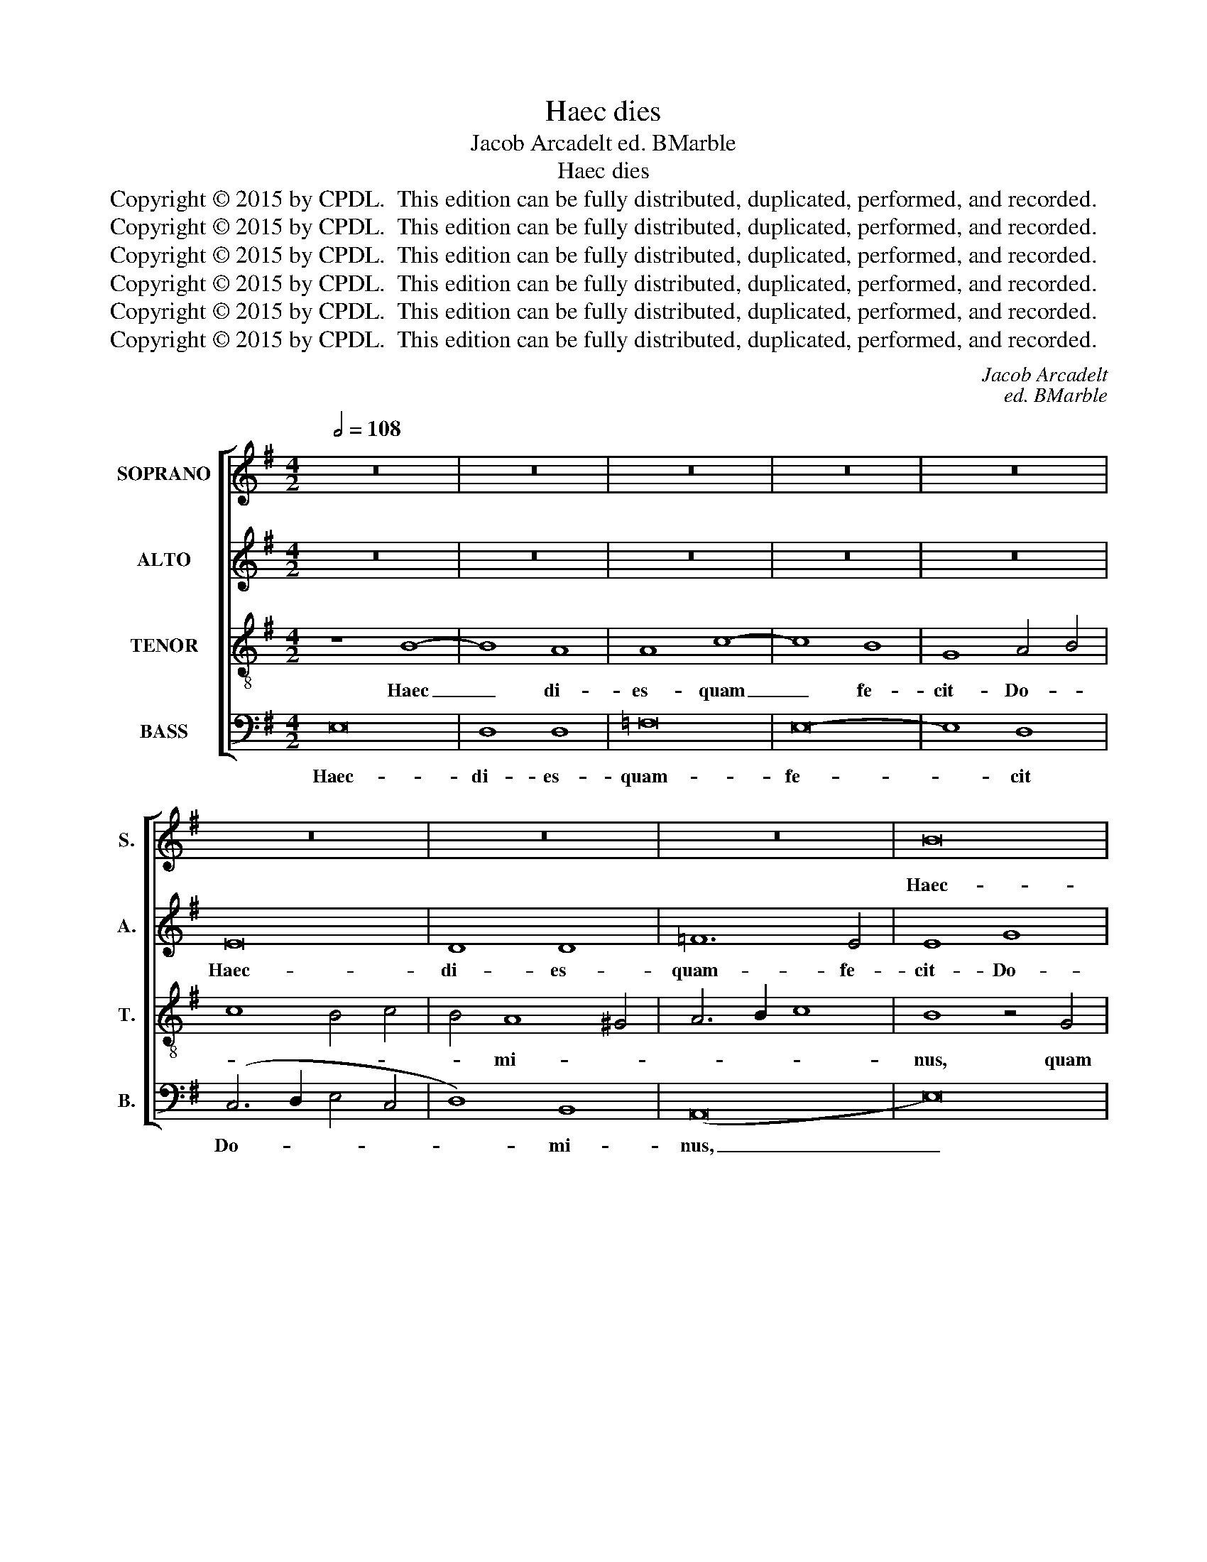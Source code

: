 X:1
T:Haec dies
T:Jacob Arcadelt ed. BMarble
T:Haec dies
T:Copyright © 2015 by CPDL.  This edition can be fully distributed, duplicated, performed, and recorded. 
T:Copyright © 2015 by CPDL.  This edition can be fully distributed, duplicated, performed, and recorded. 
T:Copyright © 2015 by CPDL.  This edition can be fully distributed, duplicated, performed, and recorded. 
T:Copyright © 2015 by CPDL.  This edition can be fully distributed, duplicated, performed, and recorded. 
T:Copyright © 2015 by CPDL.  This edition can be fully distributed, duplicated, performed, and recorded. 
T:Copyright © 2015 by CPDL.  This edition can be fully distributed, duplicated, performed, and recorded. 
C:Jacob Arcadelt
C:ed. BMarble
Z:Copyright © 2015 by CPDL.  This edition can be fully distributed, duplicated, performed, and recorded.
Z:
%%score [ 1 2 3 4 ]
L:1/8
Q:1/2=108
M:4/2
K:G
V:1 treble nm="SOPRANO" snm="S."
V:2 treble nm="ALTO" snm="A."
V:3 treble-8 transpose=-12 nm="TENOR" snm="T."
V:4 bass nm="BASS" snm="B."
V:1
 z16 | z16 | z16 | z16 | z16 | z16 | z16 | z16 | B16 | A8 A8 | c16 | B8 G8 | A12 B4 | %13
w: ||||||||Haec-|di- es-|quam-|fe- cit-|Do- mi-|
 c4 B6 A2 G2 F2 | E6 F2 G2 A2 B4- | B4 (A8 ^G4) | A16- | A8 z8 | A16- | A16 | c8 c8 | B16 | z16 | %23
w: nus,- Do- * * *||* mi- *|nus:|_|ex-||sul- te-|mus,-||
 z4 E4 B8- | B4 A4 B4 G4- | G4 (F8 E4-) | E4 ^D4 E8- | E8 z4 E4- | E4 C4 D4 F4- | F4 E8 ^D4 | %30
w: ex- sul-|* te- mus. ex-|* sul- *|* te- mus|_ et|_ lae- te- mur-|* in- e-|
 E8 z8 | z4 (E8 ^D4) | (E6 F2 G2 A2 B4-) | B4 E4 z8 | z8 z4 B4- | B4 G4 A4 c4- | c4 (B8 A4) | %37
w: a,-|in _|e- * * * *|* a,|et|_ lae- te- mur|_ in _|
 (B6 A2 =G4 F4) | E8 z8 | z4 E4 G4 A4 | B4 (c6 B2 A4) | (G12 ^F4) | E8 z4 F4 | G4 (E8 ^D4) | %44
w: e- * * *|a,|et- lae- te-|mur- in _ _|e- *|a,- et-|lae- te- *|
 E4 B4 c4 A4- | A4 ^G4 (A6 =G2 | E4) G6 F2 F4- | F2 E2 E8 ^D4 | E16- | E16- | E16 |] %51
w: mur,- et- lae- te-|* mur in _|_ e- * *||a.|_||
V:2
 z16 | z16 | z16 | z16 | z16 | E16 | D8 D8 | =F12 E4 | E8 G8 | =F4 (C6 D2 C2 B,2 | %10
w: |||||Haec-|di- es-|quam- fe-|cit- Do-|mi- nus, _ _ _|
 A,4) A6 G2 E2 ^F2 | G12 =F2 E2 | D4 (E8 D4) | E8 D4 E4- | E4 C4 D4 E4- | E2 DC D4 E8 | ^C8 z8 | %17
w: _ Do- * * *||* mi- *|nus,- quam- fe-|* cit- Do- *|* * * * mi-|nus:|
 =C12 D4 | E4 =F8 E2 D2 | E4 =F6 E2 E4- | E2 D2 C2 B,2 C2 D2 E4- | E4 D2 C2 B,8 | z8 E8- | %23
w: ex- sul-|te- * * *|||* * * mus,|ex-|
 E4 E4 E8 | D8 B,4 C4- | C2 B,2 B,8 A,4 | B,4 B,4 G,4 A,4 | C8 B,8 | A,8 z4 D4- | D4 C4 (A,6 B,2 | %30
w: * sul- te-|mus. ex- sul-|* * * te-|mus, et lae- te-|mur in|ea, et|_ lae- te- *|
 C4) B,8 A,4- | (A,4 G,4) A,8 | G,16 | z4 G,4 D4 C4 | A,4 B,4 (C4 D4) | B,8 (C4 A,4) | (B,8 C8) | %37
w: * mur- in|_ _ e-|a,-|et- lae- te-|mur- in- e- *|a,- in _|e- *|
 B,8 z8 | z8 z4 A,4 | E12 ^F4 | G4 E4 =F4 E4- | (E4 D2 C2 B,4) D4- | D2 C2 E8 ^D4 | E8 (A,8 | %44
w: a,-|et-|lae- te-|mur- in- e- a,|_ _ _ _ in|_ _ _ _|e- a,|
 B,8) z4 A,4 | C4 B,4 C4 D4 | C4 B,4 z4 B,4- | B,4 A,4 B,8 | ^G,8 B,8 | (C6 B,2 A,8) | ^G,16 |] %51
w: _ et-|lae- te- mur- in-|e- a,- et|_ lae- te-|mur- in-|e- * *|a.-|
V:3
 z8 B8- | B8 A8 | A8 c8- | c8 B8 | G8 A4 B4 | c8 B4 c4 | B4 A8 ^G4 | A6 B2 c8 | B8 z4 G4 | %9
w: Haec|_ di-|es- quam|_ fe-|cit- Do- *||* mi- *||nus, quam|
 A6 B2 c2 d2 e4- | e2 d2 c2 B2 c8 | d8 e8 | A4 c8 B2 A2 | G6 A2 B4 c4- | c4 A4 B4 G4 | A8 B8 | %16
w: fe- * * * *||cit Do-|mi- * * *||||
 A16 | A12 B4 | c4 d8 c2 B2 | c4 d4 A8 | z4 A8 A4 | G4 E4 G4 A4 | B4 c8 B2 A2 | B4 c8 B4 | %24
w: nus:|ex- sul-|te- * * *|* * mus,-|ex- sul-|te- * * *||mus, ex- sul-|
 (G4 A8 G4) | A4 B4 E8 | F8 E4 c4- | (c2 B2) A8 ^G4 | A8 B8 | (=G4 A4 F8) | E8 z4 c4- | c4 B8 A4 | %32
w: te- * *|mus, ex- sul-|te- mus- et|_ _ lae- te-|mur- in-|e- * *|a, et-|* lae- te-|
 c4 (B6 A2 G2 F2 | E4) c4 B4 A4- | A4 G4 ^F8 | E4 B8 A4- | (A4 ^G4) A8 | z4 E4 =G4 A4 | %38
w: mur- in _ _ _|_ e- a,- et|_ lae- te-|mur- in- e-|* * a,-|et- lae- te-|
 B4 c8 B2 A2 | G8 z8 | z16 | z4 E4 G4 A4 | B4 (c8 B2 A2 | G4) B6 A2 A4- | A4 ^G4 A4 =F4 | %45
w: mur- in- e- *|a,-||et- lae- te-|mur- in _ _|_ e- * *||
 E8 z4 ^F4 | G4 E4 F8 | (G4 A4) F8 | E8 ^G8 | (A6 B2 c8) | B16 |] %51
w: a,- et-|lae- te- mur-|in _ e-|a,- in-|e- * *|a.-|
V:4
 E,16 | D,8 D,8 | =F,16 | E,16- | E,8 D,8 | (C,6 D,2 E,4 C,4 | D,8) B,,8 | (A,,16 | E,16) | z16 | %10
w: Haec-|di- es-|quam-|fe-|* cit|Do- * * *|* mi-|nus,|_||
 A,16 | G,8 E,8 | =F,8 F,8 | E,8 z8 | A,8 G,4 E,4 | =F,4 (F,4 E,8) | A,,16- | A,,8 z8 | z16 | z16 | %20
w: quam-|fe- cit-|Do- mi-|nus,-|quam- fe- cit-|Do- mi- *|nus:|_|||
 z16 | E,12 F,4 | G,4 A,8 G,2 F,2 | G,4 A,4 E,4 G,4- | (G,4 F,4) E,8 | D,4 B,,4 (C,8 | %26
w: |ex- sul-|te- * * *|mus, ex- sul- te-|* * mus,|ex- sul- te-|
 B,,8) C,4 A,,4- | (A,,2 B,,2 C,4) D,4 E,4 | A,,8 z8 | z8 z4 A,4- | A,4 ^G,4 A,8 | E,4 =G,4 F,8 | %32
w: * mus, et|_ _ _ lae- te-|mur,-|et|_ lae- te-|mur- in- e-|
 E,8 z4 E,4- | E,4 C,4 D,4 =F,4- | F,4 (E,8 D,4) | (E,8 A,,8) | E,8 z4 A,,4 | E,12 F,4 | %38
w: a,- et|_ lae- te- mur|_ in _|e- *|a,- et-|lae- te-|
 G,4 A,4 =F,8 | E,8 z8 | z8 z4 A,,4 | E,12 ^F,4 | G,4 A,4 F,8 | E,4 G,4 F,8 | E,8 A,,8 | %45
w: mur- in- e-|a,-|et-|lae- te-|mur- in- e-||* a,-|
 z4 E,8 D,4 | E,8 B,,4 D,4 | C,8 B,,8 | E,16 | A,,16 | E,16 |] %51
w: et- lae-|te- mur in-|e- a,-|in-|e-|a.-|

